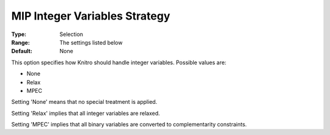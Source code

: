 .. _KNITRO_MIP_-_MIP_Integer_Variables_Strategy:


MIP Integer Variables Strategy
==============================



:Type:	Selection	
:Range:	The settings listed below	
:Default:	None	



This option specifies how Knitro should handle integer variables. Possible values are:



*	None
*	Relax
*	MPEC




Setting 'None' means that no special treatment is applied.





Setting 'Relax' implies that all integer variables are relaxed.





Setting 'MPEC' implies that all binary variables are converted to complementarity constraints.

